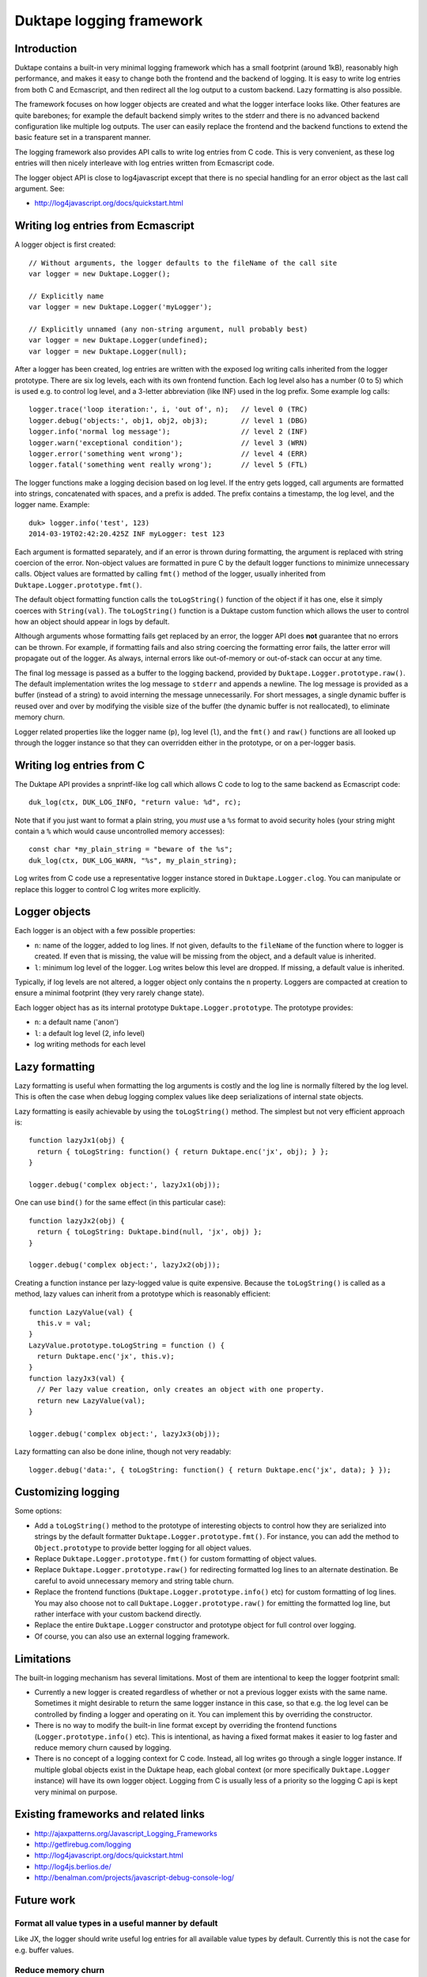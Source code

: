 =========================
Duktape logging framework
=========================

Introduction
============

Duktape contains a built-in very minimal logging framework which has a
small footprint (around 1kB), reasonably high performance, and makes it
easy to change both the frontend and the backend of logging.  It is easy
to write log entries from both C and Ecmascript, and then redirect all
the log output to a custom backend.  Lazy formatting is also possible.

The framework focuses on how logger objects are created and what the
logger interface looks like.  Other features are quite barebones; for
example the default backend simply writes to the stderr and there is no
advanced backend configuration like multiple log outputs.  The user can
easily replace the frontend and the backend functions to extend the
basic feature set in a transparent manner.

The logging framework also provides API calls to write log entries from C
code.  This is very convenient, as these log entries will then nicely
interleave with log entries written from Ecmascript code.

The logger object API is close to log4javascript except that there is no
special handling for an error object as the last call argument.  See:

* http://log4javascript.org/docs/quickstart.html

Writing log entries from Ecmascript
===================================

A logger object is first created::

  // Without arguments, the logger defaults to the fileName of the call site
  var logger = new Duktape.Logger();

  // Explicitly name
  var logger = new Duktape.Logger('myLogger');

  // Explicitly unnamed (any non-string argument, null probably best)
  var logger = new Duktape.Logger(undefined);
  var logger = new Duktape.Logger(null);

After a logger has been created, log entries are written with the exposed
log writing calls inherited from the logger prototype.  There are six
log levels, each with its own frontend function.  Each log level also has
a number (0 to 5) which is used e.g. to control log level, and a 3-letter
abbreviation (like INF) used in the log prefix.  Some example log calls::

  logger.trace('loop iteration:', i, 'out of', n);   // level 0 (TRC)
  logger.debug('objects:', obj1, obj2, obj3);        // level 1 (DBG)
  logger.info('normal log message');                 // level 2 (INF)
  logger.warn('exceptional condition');              // level 3 (WRN)
  logger.error('something went wrong');              // level 4 (ERR)
  logger.fatal('something went really wrong');       // level 5 (FTL)

The logger functions make a logging decision based on log level.  If the
entry gets logged, call arguments are formatted into strings, concatenated
with spaces, and a prefix is added.  The prefix contains a timestamp, the
log level, and the logger name.  Example::

  duk> logger.info('test', 123)
  2014-03-19T02:42:20.425Z INF myLogger: test 123

Each argument is formatted separately, and if an error is thrown during
formatting, the argument is replaced with string coercion of the error.
Non-object values are formatted in pure C by the default logger functions
to minimize unnecessary calls.  Object values are formatted by calling
``fmt()`` method of the logger, usually inherited from
``Duktape.Logger.prototype.fmt()``.

The default object formatting function calls the ``toLogString()`` function
of the object if it has one, else it simply coerces with ``String(val)``.
The ``toLogString()`` function is a Duktape custom function which allows the
user to control how an object should appear in logs by default.

Although arguments whose formatting fails get replaced by an error, the
logger API does **not** guarantee that no errors can be thrown.  For example,
if formatting fails and also string coercing the formatting error fails,
the latter error will propagate out of the logger.  As always, internal errors
like out-of-memory or out-of-stack can occur at any time.

The final log message is passed as a buffer to the logging backend, provided
by ``Duktape.Logger.prototype.raw()``.  The default implementation writes the
log message to ``stderr`` and appends a newline.  The log message is provided
as a buffer (instead of a string) to avoid interning the message unnecessarily.
For short messages, a single dynamic buffer is reused over and over by modifying
the visible size of the buffer (the dynamic buffer is not reallocated), to
eliminate memory churn.

Logger related properties like the logger name (``p``), log level (``l``),
and the ``fmt()`` and ``raw()`` functions are all looked up through the
logger instance so that they can overridden either in the prototype, or on
a per-logger basis.

Writing log entries from C
==========================

The Duktape API provides a snprintf-like log call which allows C code to log
to the same backend as Ecmascript code::

  duk_log(ctx, DUK_LOG_INFO, "return value: %d", rc);

Note that if you just want to format a plain string, you *must* use a ``%s``
format to avoid security holes (your string might contain a ``%`` which would
cause uncontrolled memory accesses)::

  const char *my_plain_string = "beware of the %s";
  duk_log(ctx, DUK_LOG_WARN, "%s", my_plain_string);

Log writes from C code use a representative logger instance stored in
``Duktape.Logger.clog``.  You can manipulate or replace this logger to
control C log writes more explicitly.

Logger objects
==============

Each logger is an object with a few possible properties:

* ``n``: name of the logger, added to log lines.  If not given, defaults
  to the ``fileName`` of the function where to logger is created.  If even
  that is missing, the value will be missing from the object, and a default
  value is inherited.

* ``l``: minimum log level of the logger.  Log writes below this level
  are dropped.  If missing, a default value is inherited.

Typically, if log levels are not altered, a logger object only contains the
``n`` property.  Loggers are compacted at creation to ensure a minimal
footprint (they very rarely change state).

Each logger object has as its internal prototype ``Duktape.Logger.prototype``.
The prototype provides:

* ``n``: a default name ('anon')

* ``l``: a default log level (2, info level)

* log writing methods for each level

Lazy formatting
===============

Lazy formatting is useful when formatting the log arguments is costly and
the log line is normally filtered by the log level.  This is often the case
when debug logging complex values like deep serializations of internal state
objects.

Lazy formatting is easily achievable by using the ``toLogString()`` method.
The simplest but not very efficient approach is::

  function lazyJx1(obj) {
    return { toLogString: function() { return Duktape.enc('jx', obj); } };
  }

  logger.debug('complex object:', lazyJx1(obj));

One can use ``bind()`` for the same effect (in this particular case)::

  function lazyJx2(obj) {
    return { toLogString: Duktape.bind(null, 'jx', obj) };
  }

  logger.debug('complex object:', lazyJx2(obj));

Creating a function instance per lazy-logged value is quite expensive.
Because the ``toLogString()`` is called as a method, lazy values can
inherit from a prototype which is reasonably efficient::

  function LazyValue(val) {
    this.v = val;
  }
  LazyValue.prototype.toLogString = function () {
    return Duktape.enc('jx', this.v);
  }
  function lazyJx3(val) {
    // Per lazy value creation, only creates an object with one property.
    return new LazyValue(val);
  }

  logger.debug('complex object:', lazyJx3(obj));

Lazy formatting can also be done inline, though not very readably::

  logger.debug('data:', { toLogString: function() { return Duktape.enc('jx', data); } });

Customizing logging
===================

Some options:

* Add a ``toLogString()`` method to the prototype of interesting objects
  to control how they are serialized into strings by the default formatter
  ``Duktape.Logger.prototype.fmt()``.  For instance, you can add the method
  to ``Object.prototype`` to provide better logging for all object values.

* Replace ``Duktape.Logger.prototype.fmt()`` for custom formatting of
  object values.

* Replace ``Duktape.Logger.prototype.raw()`` for redirecting formatted
  log lines to an alternate destination.  Be careful to avoid unnecessary
  memory and string table churn.

* Replace the frontend functions (``Duktape.Logger.prototype.info()``
  etc) for custom formatting of log lines.  You may also choose not to
  call ``Duktape.Logger.prototype.raw()`` for emitting the formatted
  log line, but rather interface with your custom backend directly.

* Replace the entire ``Duktape.Logger`` constructor and prototype object
  for full control over logging.

* Of course, you can also use an external logging framework.

Limitations
===========

The built-in logging mechanism has several limitations.  Most of them are
intentional to keep the logger footprint small:

* Currently a new logger is created regardless of whether or not a previous
  logger exists with the same name.  Sometimes it might desirable to return
  the same logger instance in this case, so that e.g. the log level can be
  controlled by finding a logger and operating on it.  You can implement this
  by overriding the constructor.

* There is no way to modify the built-in line format except by overriding
  the frontend functions (``Logger.prototype.info()`` etc).  This is
  intentional, as having a fixed format makes it easier to log faster and
  reduce memory churn caused by logging.

* There is no concept of a logging context for C code.  Instead, all log
  writes go through a single logger instance.  If multiple global objects
  exist in the Duktape heap, each global context (or more specifically
  ``Duktape.Logger`` instance) will have its own logger object.  Logging
  from C is usually less of a priority so the logging C api is kept very
  minimal on purpose.

Existing frameworks and related links
=====================================

* http://ajaxpatterns.org/Javascript_Logging_Frameworks

* http://getfirebug.com/logging

* http://log4javascript.org/docs/quickstart.html

* http://log4js.berlios.de/

* http://benalman.com/projects/javascript-debug-console-log/

Future work
===========

Format all value types in a useful manner by default
----------------------------------------------------

Like JX, the logger should write useful log entries for all available value
types by default.  Currently this is not the case for e.g. buffer values.

Reduce memory churn
-------------------

Memory churn can be reduced considerably by string coercing all primitive
types (or at least undefined, null, boolean, integer numbers) without going
through string interning.

Better multiline support
------------------------

Perhaps duplicate the prefix but perhaps change the final colon to indicate
continuation, e.g.::

  <timestamp> INF myLogger: multi
  <timestamp> INF myLogger| line

Or perhaps::

  <timestamp> INF myLogger: multi
                          | line

ASCII sanitization
------------------

It would be nice if logger output would be guaranteed to be printable ASCII
only.  This needs handling either in the frontend functions (e.g. for strings)
or the final writer function.

Buffer formatting
-----------------

Buffer data should maybe be formatted in hex encoded form (like JX does).
Since buffers are plain objects, they don't currently go through the formatter,
but that would be easy to change.

__FILE__ and __LINE__ for C log writes
--------------------------------------

Include __FILE__ and __LINE__ automatically in C log writes somehow?
